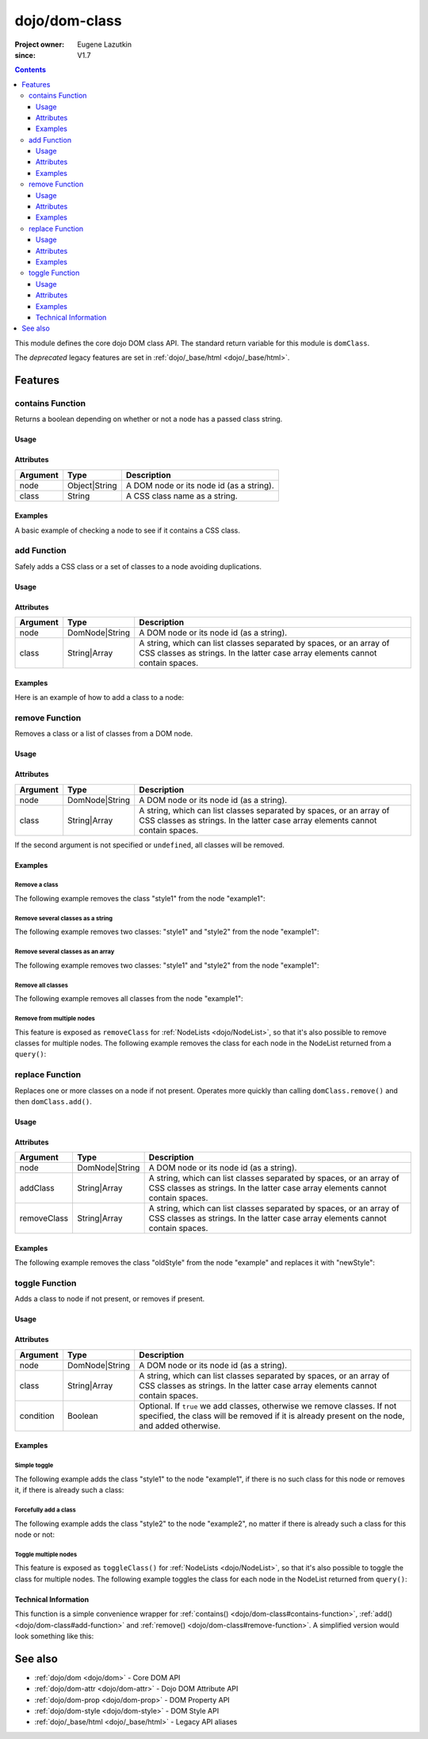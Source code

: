 .. _dojo/dom-class:

==============
dojo/dom-class
==============

:Project owner:	Eugene Lazutkin
:since: V1.7

.. contents ::
    :depth: 3

This module defines the core dojo DOM class API.  The standard return variable for this module is ``domClass``.

The *deprecated* legacy features are set in :ref:`dojo/_base/html <dojo/_base/html>`.

Features
========

contains Function
-----------------

Returns a boolean depending on whether or not a node has a passed class string.

Usage
~~~~~

.. js ::

  require(["dojo/dom-class"], function(domClass){
      // Do something if a node with id="someNode" has class="aSillyClassName" present
      if (domClass.contains("someNode", "aSillyClassName")){
        /* It does */
      }
  });

Attributes
~~~~~~~~~~

======== ============= ========================================
Argument Type          Description
======== ============= ========================================
node     Object|String A DOM node or its node id (as a string).
class    String        A CSS class name as a string.
======== ============= ========================================

Examples
~~~~~~~~

A basic example of checking a node to see if it contains a CSS class.

.. code-example ::

  This example uses ``dojo/dom`` as well.
  
  .. js ::

    require(["dojo/dom-class", "dojo/dom", "dojo/domReady!"], 
    function(domClass, dom){
      var output = "";
      if (domClass.contains("model", "modelClass1")){
        output += "'model' has class 'modelClass1'<br/>";
      }else{
        output += "'model' doesn't have class 'modelClass1'<br/>";
      }
      if (domClass.contains("model", "modelClass2")){
        output += "'model' has class 'modelClass2'<br/>";
      }else{
        output += "'model' doesn't have class 'modelClass2'<br/>";
      }
      dom.byId("output").innerHTML = output;
    });

  Some basic HTML to facilitate the example.

  .. html ::

    <div id="model" class="modelClass1">Hello World!</div>
    <div id="output"></div>

  And while the CSS isn't required, it does demonstrate the class is applied to the node.

  .. css ::

    .modelClass1 {
      font-weight: bold;
    }

add Function
------------

Safely adds a CSS class or a set of classes to a node avoiding duplications.

Usage
~~~~~

.. js ::

  require(["dojo/dom-class"], function(domClass){
      // Add a class to some node:
      domClass.add("someNode", "newClass");
  });

Attributes
~~~~~~~~~~

======== ============== ================================================================================
Argument Type           Description
======== ============== ================================================================================
node     DomNode|String A DOM node or its node id (as a string).
class    String|Array   A string, which can list classes separated by spaces, or an array of CSS classes 
                        as strings. In the latter case array elements cannot contain spaces.
======== ============== ================================================================================

Examples
~~~~~~~~

Here is an example of how to add a class to a node:

.. code-example ::

  Here is the CSS class that will be applied to the node.

  .. css ::
    
      .style1 { background-color: #7c7c7c; color: #ffbf00; border: 1px solid #ffbf00; padding: 20px;}

  This code will add the class to the target node when the button is clicked.

  .. js ::

      require(["dojo/dom-class", "dojo/dom", "dojo/on", "dojo/domReady!"],
      function(domClass, dom, on){
        on(dom.byId("button1"), "click", function(){
          domClass.add("example1", "style1");
        });
      });

  Here is our basic HTML structure.
  
  .. html ::

    <div id="example1">This node will be changed.</div>
    <button id="button1" type="button">Add class</button>

remove Function
---------------

Removes a class or a list of classes from a DOM node.

Usage
~~~~~

.. js ::

  require(["dojo/dom-class"], function(domClass){
      // Add a class to some node:
      domClass.remove("someNode", "someClass");
  });

Attributes
~~~~~~~~~~

======== ============== ================================================================================
Argument Type           Description
======== ============== ================================================================================
node     DomNode|String A DOM node or its node id (as a string).
class    String|Array   A string, which can list classes separated by spaces, or an array of CSS classes 
                        as strings. In the latter case array elements cannot contain spaces.
======== ============== ================================================================================

If the second argument is not specified or ``undefined``, all classes will be removed.

Examples
~~~~~~~~

Remove a class
''''''''''''''

The following example removes the class "style1" from the node "example1":

.. code-example ::

  .. css ::

      .style1 { background-color: #7c7c7c; color: #ffbf00; border: 1px solid #ffbf00; padding: 20px;}

  .. js ::

      require(["dojo/dom-class", "dojo/dom", "dojo/on", "dojo/domReady!"], 
      function(domClass, dom, on){
        on(dom.byId("button1"), "click", function(){
          domClass.remove("example1", "style1");
        });
      });

  .. html ::

    <div id="example1" class="style1">This node will be changed.</div>
    <button id="button1" type="button">Remove class</button>


Remove several classes as a string
''''''''''''''''''''''''''''''''''

The following example removes two classes: "style1" and "style2" from the node "example1":

.. code-example ::

  .. css ::

    .style1 { background-color: #7c7c7c; color: #ffbf00;}
    .style2 { border: 1px solid #ffbf00; padding: 20px;}

  .. js ::

    require(["dojo/dom-class", "dojo/dom", "dojo/on", "dojo/domReady!"], 
    function(domClass, dom, on){
      on(dom.byId("button1"), "click", function(){
        domClass.remove("example1", "style1 style2");
      });
    });

  .. html ::

    <div id="example1" class="style2 style1">This node will be changed.</div>
    <button id="button1" type="button">Remove classes</button>


Remove several classes as an array
''''''''''''''''''''''''''''''''''

The following example removes two classes: "style1" and "style2" from the node "example1":

.. code-example ::

  .. css ::

    .style1 { background-color: #7c7c7c; color: #ffbf00;}
    .style2 { border: 1px solid #ffbf00; padding: 20px;}

  .. js ::

    require(["dojo/dom-class", "dojo/dom", "dojo/on", "dojo/domReady!"], 
    function(domClass, dom, on){
      on(dom.byId("button1"), "click", function(){
        domClass.remove("example1", ["style1", "style2"]);
      });
    });

  .. html ::

    <div id="example1" class="style2 style1">This node will be changed.</div>
    <button id="button1" type="button">Remove classes</button>

Remove all classes
''''''''''''''''''

The following example removes all classes from the node "example1":

.. code-example ::

  .. css ::

    .style1 { background-color: #7c7c7c; color: #ffbf00;}
    .style2 { border: 1px solid #ffbf00; padding: 20px;}

  .. js ::

    require(["dojo/dom-class", "dojo/dom", "dojo/on", "dojo/domReady!"], 
    function(domClass, dom, on){
      on(dom.byId("button1"), "click", function(){
        domClass.remove("example1");
      });
    });

  .. html ::

    <div id="example1" class="style2 style1">This node will be changed.</div>
    <button id="button1" type="button">Remove classes</button>


Remove from multiple nodes
''''''''''''''''''''''''''

This feature is exposed as ``removeClass`` for :ref:`NodeLists <dojo/NodeList>`, so that it's also possible to remove classes for multiple nodes. The following example removes the class for each node in the NodeList returned from a ``query()``:

.. code-example ::

  .. css ::

    .style3 { background-color: #7c7c7c; color: #ffbf00; padding: 10px }
    .additionalStyle3 { background-color: #491f00; color: #36d900 }

  .. js ::

    require(["dojo/query", "dojo/NodeList-dom", "dojo/dom", "dojo/on", "dojo/domReady!"],
    function(query, NodeListDom, dom, on){
      on(dom.byId("button3"), "click", function(){
        query("#example3 div").removeClass("style3");
      });
    });

  .. html ::

    <div id="example3" class="additionalStyle3">
        <div class="style3">This node will be changed.</div>
        <div class="style3">This node also.</div>
        <div class="style3">And this is the last one.</div>
    </div>
    <button id="button3" type="button">Remove from multiple nodes</button>

replace Function
----------------

Replaces one or more classes on a node if not present. Operates more quickly than calling ``domClass.remove()`` and then
``domClass.add()``.

Usage
~~~~~

.. js ::

  require(["dojo/dom-class"], function(domClass){
      domClass.replace("someNode", "add1", "remove1");
  });

Attributes
~~~~~~~~~~

=========== ============== ================================================================================
Argument    Type           Description
=========== ============== ================================================================================
node        DomNode|String A DOM node or its node id (as a string).
addClass    String|Array   A string, which can list classes separated by spaces, or an array of CSS classes 
                           as strings. In the latter case array elements cannot contain spaces.
removeClass String|Array   A string, which can list classes separated by spaces, or an array of CSS classes 
                           as strings. In the latter case array elements cannot contain spaces.
=========== ============== ================================================================================

Examples
~~~~~~~~

The following example removes the class "oldStyle" from the node "example" and replaces it with "newStyle":

.. code-example ::

  .. css ::

    .oldStyle { background-color: #7c7c7c; color: #ffbf00; border: 1px solid #ffbf00; padding: 20px; }
    .newStyle { background-color: #491f00; color: #36d900; border: 1px solid #black; padding: 10px; }

  .. js ::

    require(["dojo/dom-class", "dojo/dom", "dojo/on", "dojo/domReady!"], 
    function(domClass, dom, on){
      on(dom.byId("button1"), "click", function(){
        domClass.replace("example", "newStyle", "oldStyle");
      });
    });

  .. html ::

    <div id="example" class="oldStyle">This node will be changed.</div>
    <button id="button1" type="button">Replace class</button>

toggle Function
---------------

Adds a class to node if not present, or removes if present.

Usage
~~~~~

.. js ::

  require(["dojo/dom-class"], function(domClass){
      domClass.toggle("someNode", "someClass");
  });

Attributes
~~~~~~~~~~

========= ============== ================================================================================
Argument  Type           Description
========= ============== ================================================================================
node      DomNode|String A DOM node or its node id (as a string).
class     String|Array   A string, which can list classes separated by spaces, or an array of CSS classes 
                         as strings. In the latter case array elements cannot contain spaces.
condition Boolean        Optional. If ``true`` we add classes, otherwise we remove classes. If not specified, 
                         the class will be removed if it is already present on the node, and added otherwise.
========= ============== ================================================================================

Examples
~~~~~~~~

Simple toggle
'''''''''''''

The following example adds the class "style1" to the node "example1", if there is no such class for this node or removes
it, if there is already such a class:

.. code-example ::

  .. css ::

    .style1 { background-color: #7c7c7c; color: #ffbf00; border: 1px solid #ffbf00; padding: 20px;}

  .. js ::

    require(["dojo/dom-class", "dojo/dom", "dojo/on", "dojo/domReady!"], 
    function(domClass, dom, on){
      on(dom.byId("button1"), "click", function(){
        domClass.toggle("example1", "style1");
      });
    });

  .. html ::

    <div id="example1">This node will be changed.</div>
    <button id="button1" type="button">Toggle class</button>


Forcefully add a class
''''''''''''''''''''''

The following example adds the class "style2" to the node "example2", no matter if there is already such a class for
this node or not:

.. code-example ::

  .. css ::

    .style2 { background-color: #7c7c7c; color: #ffbf00; border: 1px solid #ffbf00; padding: 20px;}
    .additionalStyle { border: 5px solid #ffbf00; padding: 20px;}

  .. js ::

    require(["dojo/dom-class", "dojo/dom", "dojo/on", "dojo/domReady!"], 
    function(domClass, dom, on){
      on(dom.byId("button2"), "click", function(){
        domClass.toggle("example2", "style2", true);
      });
    });

  .. html ::

    <div id="example2" class="additionalStyle">This node will be changed.</div>
    <button id="button2" type="button">Add a class forcefully</button>

Toggle multiple nodes
'''''''''''''''''''''

This feature is exposed as ``toggleClass()`` for :ref:`NodeLists <dojo/NodeList>`, so that it's also possible to toggle
the class for multiple nodes. The following example toggles the class for each node in the NodeList returned from
``query()``:

.. code-example ::

  .. css ::

    .style3 { background-color: #7c7c7c; color: #ffbf00; padding: 10px }
    .additionalStyle3 { background-color: #491f00; color: #36d900 }

  .. js ::

    require(["dojo/query", "dojo/NodeList-dom", "dojo/dom", "dojo/on", "dojo/domReady!"], 
    function(query, NodeListDom, dom, on){
      on(dom.byId("button3"), "click", function(){
        query("#example3 div").toggleClass("style3");
      });
    });

  .. html ::

    <div id="example3" class="additionalStyle3">
        <div>This node will be changed.</div>
        <div>This node also.</div>
        <div>And this is the last one.</div>
    </div>
    <button id="button3" type="button">Toggle multiple nodes</button>

Technical Information
~~~~~~~~~~~~~~~~~~~~~

This function is a simple convenience wrapper for :ref:`contains() <dojo/dom-class#contains-function>`, 
:ref:`add() <dojo/dom-class#add-function>` and :ref:`remove() <dojo/dom-class#remove-function>`. A simplified version
would look something like this:

.. js ::
  
  require(["dojo/dom-class"], function(domClass){
    function toggle(node, classStr, condition){
      if(condition === undefined){
        condition = !domClass.contains(node, classStr);
      }
      domClass[condition ? "add" : "remove"](node, classStr);
    }
  });

See also
========

* :ref:`dojo/dom <dojo/dom>` - Core DOM API

* :ref:`dojo/dom-attr <dojo/dom-attr>` - Dojo DOM Attribute API

* :ref:`dojo/dom-prop <dojo/dom-prop>` - DOM Property API

* :ref:`dojo/dom-style <dojo/dom-style>` - DOM Style API

* :ref:`dojo/_base/html <dojo/_base/html>` - Legacy API aliases
